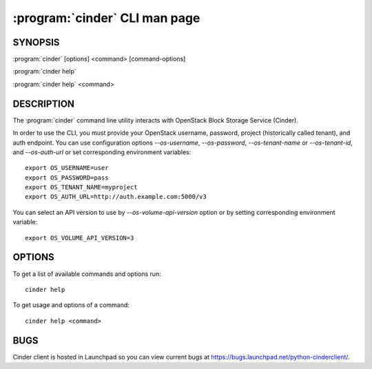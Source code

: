 ==============================
:program:`cinder` CLI man page
==============================

.. program:: cinder
.. highlight:: bash


SYNOPSIS
========

:program:`cinder` [options] <command> [command-options]

:program:`cinder help`

:program:`cinder help` <command>


DESCRIPTION
===========

The :program:`cinder` command line utility interacts with OpenStack Block
Storage Service (Cinder).

In order to use the CLI, you must provide your OpenStack username, password,
project (historically called tenant), and auth endpoint. You can use
configuration options `--os-username`, `--os-password`, `--os-tenant-name` or
`--os-tenant-id`, and `--os-auth-url` or set corresponding environment
variables::

    export OS_USERNAME=user
    export OS_PASSWORD=pass
    export OS_TENANT_NAME=myproject
    export OS_AUTH_URL=http://auth.example.com:5000/v3

You can select an API version to use by `--os-volume-api-version`
option or by setting corresponding environment variable::

    export OS_VOLUME_API_VERSION=3


OPTIONS
=======

To get a list of available commands and options run::

    cinder help

To get usage and options of a command::

    cinder help <command>


BUGS
====

Cinder client is hosted in Launchpad so you can view current bugs at
https://bugs.launchpad.net/python-cinderclient/.
